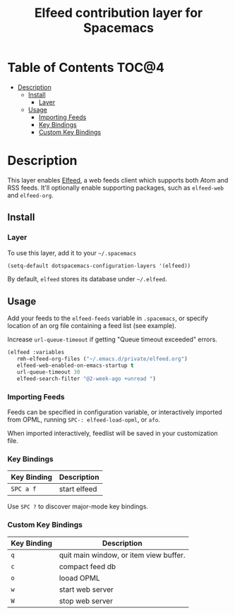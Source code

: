 #+TITLE: Elfeed contribution layer for Spacemacs

[[file:img/elfeed.png]]

* Table of Contents                                                   :TOC@4:
 - [[#description][Description]]
   - [[#install][Install]]
     - [[#layer][Layer]]
   - [[#usage][Usage]]
     - [[#importing-feeds][Importing Feeds]]
     - [[#key-bindings][Key Bindings]]
     - [[#custom-key-bindings][Custom Key Bindings]]

* Description

This layer enables [[https://github.com/skeeto/elfeed][Elfeed]], a web feeds client which supports both Atom and RSS
feeds. It'll optionally enable supporting packages, such as =elfeed-web= and
=elfeed-org=.

** Install

*** Layer

To use this layer, add it to your =~/.spacemacs=

#+BEGIN_SRC emacs-lisp
(setq-default dotspacemacs-configuration-layers '(elfeed))
#+END_SRC

By default, =elfeed= stores its database under =~/.elfeed=.

** Usage

Add your feeds to the =elfeed-feeds= variable in =.spacemacs=, or specify
location of an org file containing a feed list (see example).

Increase =url-queue-timeout= if getting "Queue timeout exceeded" errors.

#+BEGIN_SRC emacs-lisp
(elfeed :variables
   rmh-elfeed-org-files ("~/.emacs.d/private/elfeed.org")
   elfeed-web-enabled-on-emacs-startup t
   url-queue-timeout 30
   elfeed-search-filter "@2-week-ago +unread ")
#+END_SRC

*** Importing Feeds

Feeds can be specified in configuration variable, or interactively imported from
OPML, running =SPC-: elfeed-load-opml=, or =afo=.

When imported interactively, feedlist will be saved in your customization file.

*** Key Bindings

| Key Binding | Description  |
|-------------+--------------|
| ~SPC a f~   | start elfeed |

Use =SPC ?= to discover major-mode key bindings.

*** Custom Key Bindings

| Key Binding | Description                            |
|-------------+----------------------------------------|
| ~q~         | quit main window, or item view buffer. |
| ~c~         | compact feed db                        |
| ~o~         | looad OPML                             |
| ~w~         | start web server                       |
| ~W~         | stop web server                        |
